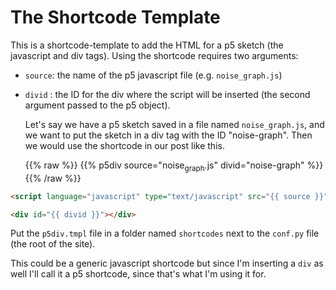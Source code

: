 #+BEGIN_COMMENT
.. title: Jinja P5 HTML Div
.. slug: jinja-p5-html-div
.. date: 2023-05-05 16:10:21 UTC-07:00
.. tags: template,jinja,p5
.. category: Mako
.. link: 
.. description: P5 HTML Div shortcode template using Jinja.
.. type: text
#+END_COMMENT

* The Shortcode Template

This is a shortcode-template to add the HTML for a p5 sketch (the javascript and div tags). Using the shortcode requires two arguments:

 - ~source~: the name of the p5 javascript file (e.g. ~noise_graph.js~)
 - ~divid~ : the ID for the div where the script will be inserted (the second argument passed to the p5 object).

   Let's say we have a p5 sketch saved in a file named ~noise_graph.js~, and we want to put the sketch in a div tag with the ID "noise-graph". Then we would use the shortcode in our post like this.

   {{% raw %}}
   {{% p5div source="noise_graph.js" divid="noise-graph" %}}
   {{% /raw %}}

#+begin_src html :tangle p5div.tmpl
<script language="javascript" type="text/javascript" src="{{ source }}"></script>

<div id="{{ divid }}"></div>
#+end_src

Put the ~p5div.tmpl~ file in a folder named ~shortcodes~ next to the ~conf.py~ file (the root of the site).

This could be a generic javascript shortcode but since I'm inserting a ~div~ as well I'll call it a p5 shortcode, since that's what I'm using it for.

